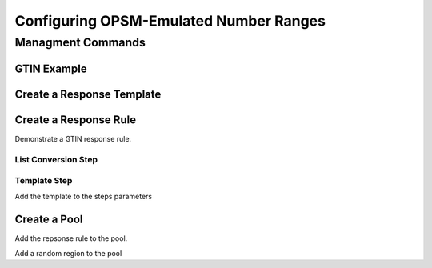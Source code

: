 Configuring OPSM-Emulated Number Ranges
=======================================

Managment Commands
------------------



GTIN Example
++++++++++++

Create a Response Template
++++++++++++++++++++++++++


Create a Response Rule
++++++++++++++++++++++

Demonstrate a GTIN response rule.

List Conversion Step
####################

Template Step
#############

Add the template to the steps parameters


Create a Pool
+++++++++++++

Add the repsonse rule to the pool.

Add a random region to the pool



